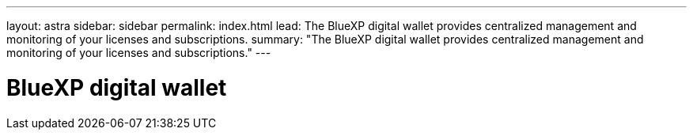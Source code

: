 ---
layout: astra
sidebar: sidebar
permalink: index.html
lead: The BlueXP digital wallet provides centralized management and monitoring of your licenses and subscriptions.
summary: "The BlueXP digital wallet provides centralized management and monitoring of your licenses and subscriptions."
---

= BlueXP digital wallet
:hardbreaks:
:nofooter:
:icons: font
:linkattrs:
:imagesdir: ./media/